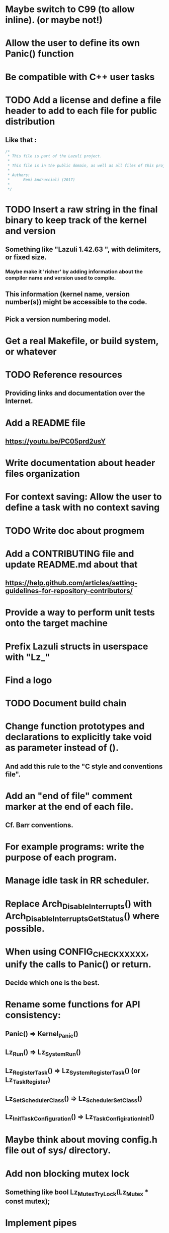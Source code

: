* Maybe switch to C99 (to allow inline). (or maybe not!)
* Allow the user to define its own Panic() function
* Be compatible with C++ user tasks
* TODO Add a license and define a file header to add to each file for public distribution
** Like that :
   #+BEGIN_SRC C
   /*
    * This file is part of the Lazuli project.
    *
    * This file is in the public domain, as well as all files of this project.
    *
    * Authors:
    *      Remi Andruccioli (2017)
    *
    */
   #+END_SRC
* TODO Insert a raw string in the final binary to keep track of the kernel and version
** Something like "Lazuli 1.42.63 ", with delimiters, or fixed size.
*** Maybe make it 'richer' by adding information about the compiler name and version used to compile.
** This information (kernel name, version number(s)) might be accessible to the code.
** Pick a version numbering model.
* Get a real Makefile, or build system, or whatever
* TODO Reference resources
** Providing links and documentation over the Internet.
* Add a README file
** [[https://youtu.be/PC05prd2usY]]
* Write documentation about header files organization
* For context saving: Allow the user to define a task with no context saving
* TODO Write doc about progmem
* Add a CONTRIBUTING file and update README.md about that
** [[https://help.github.com/articles/setting-guidelines-for-repository-contributors/]]
* Provide a way to perform unit tests onto the target machine
* Prefix Lazuli structs in userspace with "Lz_"
* Find a logo
* TODO Document build chain
* Change function prototypes and declarations to explicitly take void as parameter instead of ().
** And add this rule to the "C style and conventions file".
* Add an "end of file" comment marker at the end of each file.
** Cf. Barr conventions.
* For example programs: write the purpose of each program.
* Manage idle task in RR scheduler.
* Replace Arch_DisableInterrupts() with Arch_DisableInterruptsGetStatus() where possible.
* When using CONFIG_CHECK_XXXXX, unify the calls to Panic() or return.
** Decide which one is the best.
* Rename some functions for API consistency:
** Panic() => Kernel_Panic()
** Lz_Run() => Lz_System_Run()
** Lz_RegisterTask() => Lz_System_RegisterTask() (or Lz_Task_Register)
** Lz_SetSchedulerClass() => Lz_Scheduler_SetClass()
** Lz_InitTaskConfiguration() => Lz_TaskConfigiration_Init()
* Maybe think about moving config.h file out of sys/ directory.
* Add non blocking mutex lock
** Something like bool Lz_Mutex_TryLock(Lz_Mutex * const mutex);
* Implement pipes
** Lz_Pipe, Lz_Pipe_Read(), Lz_Pipe_Write(), Lz_Pipe_TryRead()
* Rename linked list to conform to user API naming convention:
** Lz_LinkedList
** Lz_LinkedListElement
